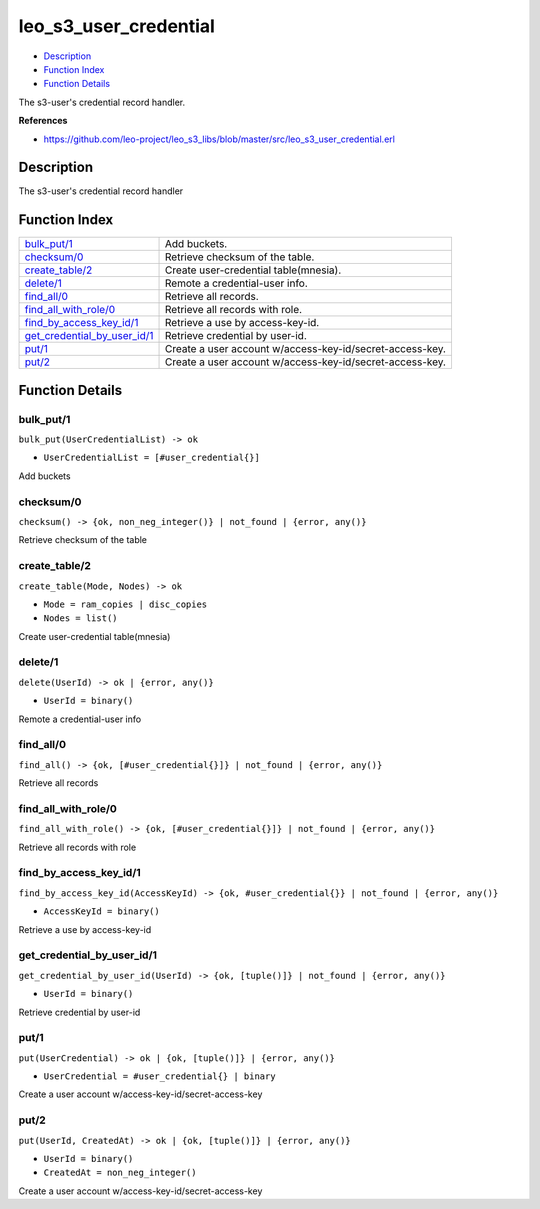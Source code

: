 leo\_s3\_user\_credential
================================

-  `Description <#description>`__
-  `Function Index <#index>`__
-  `Function Details <#functions>`__

The s3-user's credential record handler.

**References**

-  https://github.com/leo-project/leo\_s3\_libs/blob/master/src/leo\_s3\_user\_credential.erl

Description
-----------

The s3-user's credential record handler

Function Index
--------------

+----------------------------------------------------------------------+------------------------------------------------------------+
| `bulk\_put/1 <#bulk_put-1>`__                                        | Add buckets.                                               |
+----------------------------------------------------------------------+------------------------------------------------------------+
| `checksum/0 <#checksum-0>`__                                         | Retrieve checksum of the table.                            |
+----------------------------------------------------------------------+------------------------------------------------------------+
| `create\_table/2 <#create_table-2>`__                                | Create user-credential table(mnesia).                      |
+----------------------------------------------------------------------+------------------------------------------------------------+
| `delete/1 <#delete-1>`__                                             | Remote a credential-user info.                             |
+----------------------------------------------------------------------+------------------------------------------------------------+
| `find\_all/0 <#find_all-0>`__                                        | Retrieve all records.                                      |
+----------------------------------------------------------------------+------------------------------------------------------------+
| `find\_all\_with\_role/0 <#find_all_with_role-0>`__                  | Retrieve all records with role.                            |
+----------------------------------------------------------------------+------------------------------------------------------------+
| `find\_by\_access\_key\_id/1 <#find_by_access_key_id-1>`__           | Retrieve a use by access-key-id.                           |
+----------------------------------------------------------------------+------------------------------------------------------------+
| `get\_credential\_by\_user\_id/1 <#get_credential_by_user_id-1>`__   | Retrieve credential by user-id.                            |
+----------------------------------------------------------------------+------------------------------------------------------------+
| `put/1 <#put-1>`__                                                   | Create a user account w/access-key-id/secret-access-key.   |
+----------------------------------------------------------------------+------------------------------------------------------------+
| `put/2 <#put-2>`__                                                   | Create a user account w/access-key-id/secret-access-key.   |
+----------------------------------------------------------------------+------------------------------------------------------------+

Function Details
----------------

bulk\_put/1
~~~~~~~~~~~

``bulk_put(UserCredentialList) -> ok``

-  ``UserCredentialList = [#user_credential{}]``

Add buckets

checksum/0
~~~~~~~~~~

| ``checksum() -> {ok, non_neg_integer()} | not_found | {error, any()}``

Retrieve checksum of the table

create\_table/2
~~~~~~~~~~~~~~~

``create_table(Mode, Nodes) -> ok``

-  ``Mode = ram_copies | disc_copies``
-  ``Nodes = list()``

Create user-credential table(mnesia)

delete/1
~~~~~~~~

``delete(UserId) -> ok | {error, any()}``

-  ``UserId = binary()``

Remote a credential-user info

find\_all/0
~~~~~~~~~~~

| ``find_all() -> {ok, [#user_credential{}]} | not_found | {error, any()}``

Retrieve all records

find\_all\_with\_role/0
~~~~~~~~~~~~~~~~~~~~~~~

| ``find_all_with_role() -> {ok, [#user_credential{}]} | not_found | {error, any()}``

Retrieve all records with role

find\_by\_access\_key\_id/1
~~~~~~~~~~~~~~~~~~~~~~~~~~~

``find_by_access_key_id(AccessKeyId) -> {ok, #user_credential{}} | not_found | {error, any()}``

-  ``AccessKeyId = binary()``

Retrieve a use by access-key-id

get\_credential\_by\_user\_id/1
~~~~~~~~~~~~~~~~~~~~~~~~~~~~~~~

``get_credential_by_user_id(UserId) -> {ok, [tuple()]} | not_found | {error, any()}``

-  ``UserId = binary()``

Retrieve credential by user-id

put/1
~~~~~

``put(UserCredential) -> ok | {ok, [tuple()]} | {error, any()}``

-  ``UserCredential = #user_credential{} | binary``

Create a user account w/access-key-id/secret-access-key

put/2
~~~~~

``put(UserId, CreatedAt) -> ok | {ok, [tuple()]} | {error, any()}``

-  ``UserId = binary()``
-  ``CreatedAt = non_neg_integer()``

Create a user account w/access-key-id/secret-access-key
